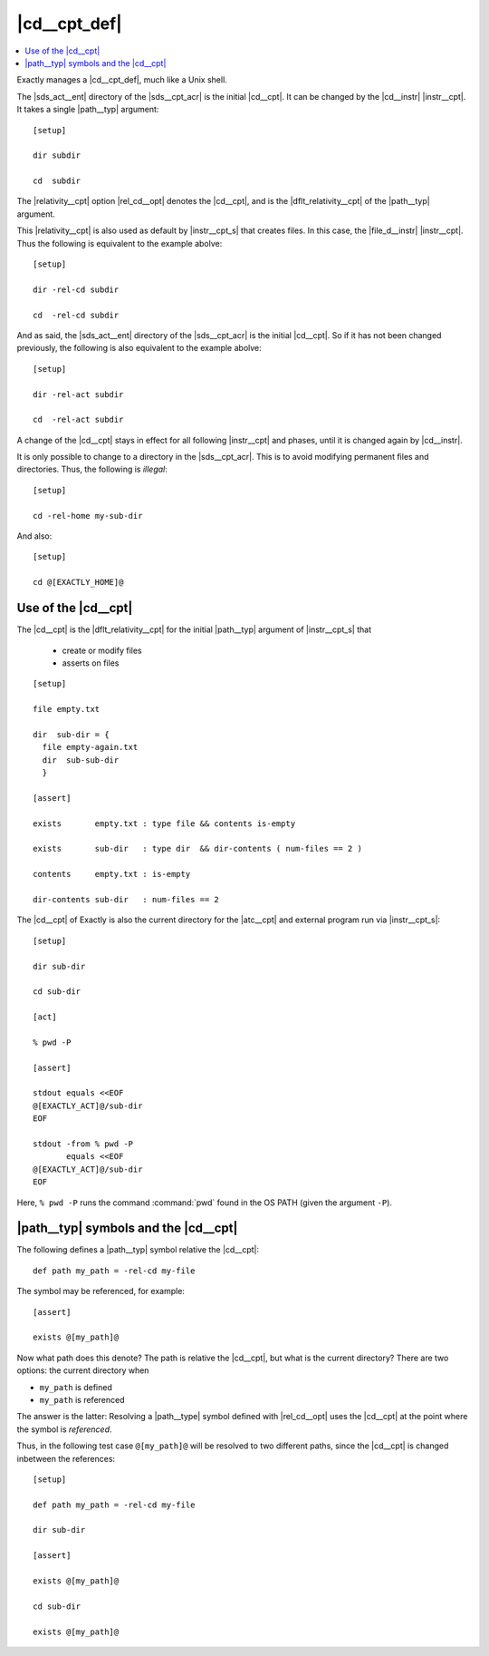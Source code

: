 ===============================================================================
|cd__cpt_def|
===============================================================================

..
   cd concept
   initial value
   cd instruction
    - cd affects following instructions and phases
    - change to dir only in SDS
   cd is default relativity for paths in the SDS
    - file
    - dir
    - exists
    - contents
    - dir-contents
   cd is cd for external processes
   -rel-cd : rel the cd when the path is *used*

.. contents:: :local:

Exactly manages a |cd__cpt_def|, much like a Unix shell.

The |sds_act__ent| directory of the |sds__cpt_acr| is the initial |cd__cpt|.
It can be changed by the |cd__instr| |instr__cpt|.
It takes a single |path__typ| argument::

  [setup]

  dir subdir

  cd  subdir

The |relativity__cpt| option |rel_cd__opt| denotes the |cd__cpt|,
and is the |dflt_relativity__cpt| of the |path__typ| argument.

This |relativity__cpt| is also used as default by |instr__cpt_s| that creates
files. In this case, the |file_d__instr| |instr__cpt|.
Thus the following is equivalent to the example abolve::

  [setup]

  dir -rel-cd subdir

  cd  -rel-cd subdir
  
And as said, the |sds_act__ent| directory of the |sds__cpt_acr| is the initial
|cd__cpt|.
So if it has not been changed previously,
the following is also equivalent to the example abolve::
  
  [setup]

  dir -rel-act subdir

  cd  -rel-act subdir

A change of the |cd__cpt| stays in effect for all following
|instr__cpt| and phases, until it is changed again by |cd__instr|.

It is only possible to change to a directory in the |sds__cpt_acr|.
This is to avoid modifying permanent files and directories.
Thus, the following is *illegal*::

  [setup]

  cd -rel-home my-sub-dir

And also::

  [setup]

  cd @[EXACTLY_HOME]@


Use of the |cd__cpt|
===============================================================================

The |cd__cpt| is the |dflt_relativity__cpt| for the initial |path__typ|
argument of |instr__cpt_s| that

 - create or modify files
 - asserts on files

::

   [setup]

   file empty.txt

   dir  sub-dir = {
     file empty-again.txt
     dir  sub-sub-dir
     }

   [assert]

   exists       empty.txt : type file && contents is-empty

   exists       sub-dir   : type dir  && dir-contents ( num-files == 2 )

   contents     empty.txt : is-empty

   dir-contents sub-dir   : num-files == 2

The |cd__cpt| of Exactly is also the current
directory for the |atc__cpt| and
external program run via |instr__cpt_s|::

  [setup]

  dir sub-dir

  cd sub-dir

  [act]

  % pwd -P

  [assert]

  stdout equals <<EOF
  @[EXACTLY_ACT]@/sub-dir
  EOF

  stdout -from % pwd -P
         equals <<EOF
  @[EXACTLY_ACT]@/sub-dir
  EOF

Here, ``% pwd -P`` runs the command :command:`pwd` found in the OS PATH
(given the argument ``-P``).


|path__typ| symbols and the |cd__cpt|
===============================================================================

..
   uses cd when *referenced*, not when *defined*
   use string instead of path, when using default relativity

The following defines a |path__typ| symbol relative the |cd__cpt|::

  def path my_path = -rel-cd my-file

The symbol may be referenced, for example::

  [assert]
  
  exists @[my_path]@

Now what path does this denote?
The path is relative the |cd__cpt|,
but what is the current directory?
There are two options: the current directory when

* ``my_path`` is defined
* ``my_path`` is referenced

The answer is the latter:
Resolving a |path__type| symbol defined with |rel_cd__opt|
uses the |cd__cpt| at the point where the symbol is *referenced*.
  
Thus, in the following test case ``@[my_path]@`` will be resolved
to two different paths, since the |cd__cpt|
is changed inbetween the references::

  [setup]

  def path my_path = -rel-cd my-file

  dir sub-dir

  [assert]

  exists @[my_path]@

  cd sub-dir

  exists @[my_path]@

